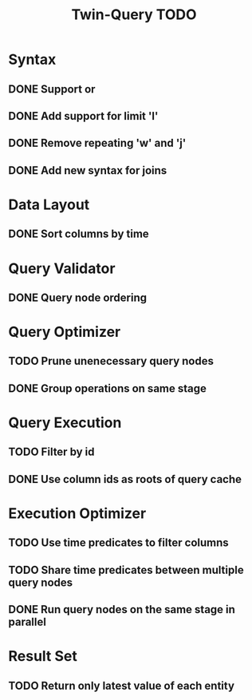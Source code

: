 #+STARTUP: indent
#+TITLE: Twin-Query TODO

* Syntax
** DONE Support or
** DONE Add support for limit 'l'
** DONE Remove repeating 'w' and 'j'
** DONE Add new syntax for joins

* Data Layout
** DONE Sort columns by time

* Query Validator
** DONE Query node ordering

* Query Optimizer
** TODO Prune unenecessary query nodes
** DONE Group operations on same stage

* Query Execution
** TODO Filter by id
** DONE Use column ids as roots of query cache

* Execution Optimizer
** TODO Use time predicates to filter columns
** TODO Share time predicates between multiple query nodes
** DONE Run query nodes on the same stage in parallel

* Result Set
** TODO Return only latest value of each entity
